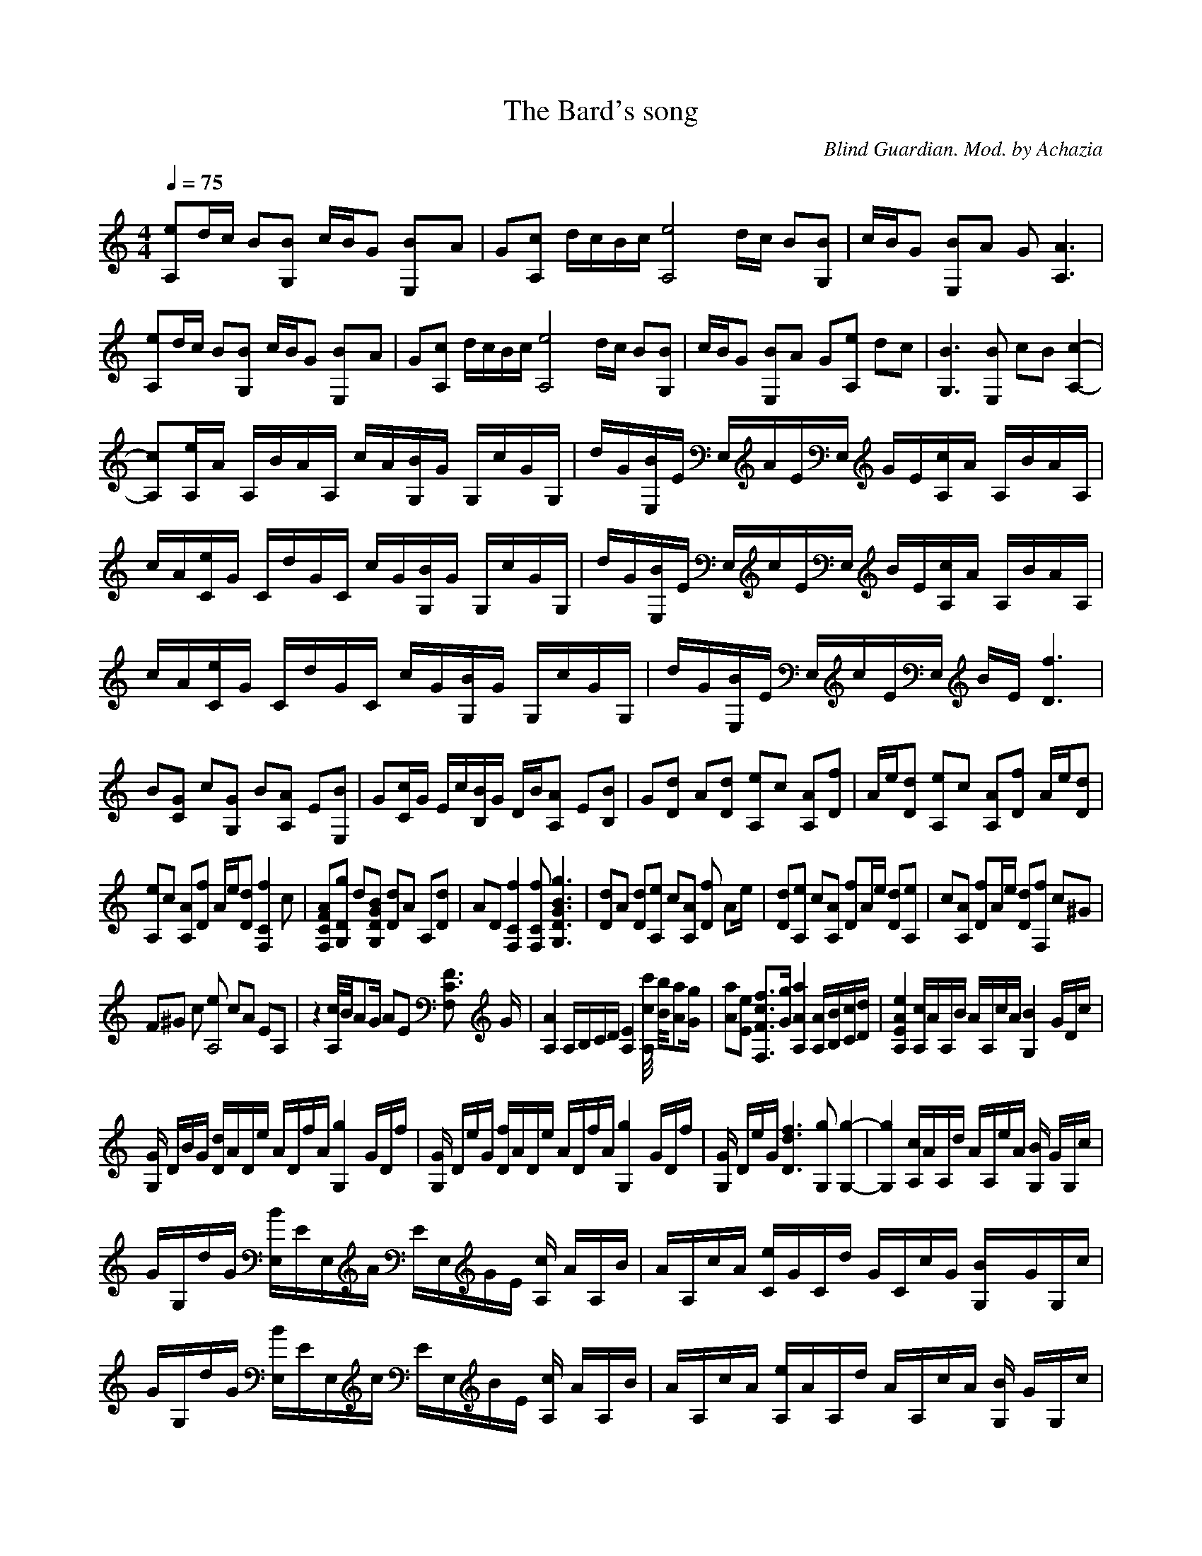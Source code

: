 X:1
T:The Bard's song
C:Blind Guardian. Mod. by Achazia
N:Lute
Q:1/4=75
V:1
M:4/4
L:1/8
K:C
[A,e]d/c/ B[G,B] c/B/G [E,2B]A |G[cA,] d/c/B/c/ [ze4A,4] d/c/ B[G,B] |c/B/G [E,B]A G [A,3A3] |[eA,]d/c/ B[G,B] c/B/G [E,2B]A |G[cA,] d/c/B/c/ [A,4ze4] d/c/ B[BG,] |c/B/G [BE,]A G[eA,] dc |[G,3B3] [E,B] cB [A,2-c2-]|
[A,c][A,/e/]A/ A,/B/A/A,/ c/A/[G,/B/]G/ G,/c/G/G,/ |d/G/[B/E,/]E/ E,/A/E/E,/ G/E/[c/A,/]A/ A,/B/A/A,/ |c/A/[C/e/]G/ C/d/G/C/ c/G/[B/G,/]G/ G,/c/G/G,/ |d/G/[B/E,/]E/ E,/c/E/E,/ B/E/[A,/c/]A/ A,/B/A/A,/ |
c/A/[e/C/]G/ C/d/G/C/ c/G/[G,/B/]G/ G,/c/G/G,/ |d/G/[E,/B/]E/ E,/c/E/E,/ B/E/ [D3f3] |B[CG] c[G,G] B[A,A] E[E,B] |G[C/c/]G/ E/c/[B,/B/]G/ D/B/[A,A] E[B,B] |G[Dd] A[Dd] [A,e]c [A,A][Df] |A/e/[Dd] [A,e]c [A,A][Df] A/e/[Dd] |
[A,e]c [A,A][Df] A/e/[Dd] [f2zF,2C2] c |[F,CFA][G,Dg] d[G,DGB] [Dd]A A,[Dd] |AD [F,2C2f2] [F,Cf] [G,3D3G3B3g3] |[Dd]A [Dd][A,e] c[A,A] [fD2] [z/A]e/ |[Dd][A,e] c[A,A] [Df]A/e/ [Dd][A,e] |c[A,A] [Df]A/e/ [Dd][F,f] c^G |
F^G c [eA,4] cA EA, |z2 [A,//c//]B//AG/ AE [C3/2F3/2F,2] G/ |[A,2A2] A,/B,/C/D/ [A,2E2] [c//c'//A,2] [B//b//][Aa][G/g/] |[Aa][Ee] [F,3/2F3/2c3/2f3/2][G/g/] [A,2A2a2] [A,/A/][B,/B/][C/c/][D/d/] |[A,2E2A2e2] [A,/c/]A/A,/B/ A/A,/c/A/ [z/B2G,2-] G/D/c/ |
[G/G,2] D/B/G/ [D/d/]A/D/e/ A/D/f/A/ [z/g2G,2-] G/D/f/ |[G/G,2] D/e/G/ [D/f/]A/D/e/ A/D/f/A/ [z/g2G,2-] G/D/f/ |[G/G,2] D/e/G/ [D3d3f3] [G,g] [G,2-g2-] |[G,2g2] [A,/c/]A/A,/d/ A/A,/e/A/ [G,/B2] G/G,/c/ |
G/G,/d/G/ [E,/B/]E/E,/A/ E/E,/G/E/ [A,/c2] A/A,/B/ |A/A,/c/A/ [C/e/]G/C/d/ G/C/c/G/ [B2G,/]G/G,/c/ |G/G,/d/G/ [E,/B/]E/E,/c/ E/E,/B/E/ [A,/c2] A/A,/B/ |A/A,/c/A/ [A,/e/]A/A,/d/ A/A,/c/A/ [G,/B2] G/G,/c/ |
G/G,/d/G/ [E,/B/]E/E,/c/ E/E,/B/E/ [A,/c2] A/A,/B/ |A/A,/c/A/ [C/e/]G/C/d/ G/C/c/G/ [G,/B2] G/G,/c/ |G/G,/d/G/ [E,/B/]E/E,/c/ E/E,/B/E/ [D2-f2-]|[Df]B [CG]c [G,G]B [AA,2] E |[E,B]G [Dd]A [Dd][A,e] c[A,A] |
[D3/2A3/2f3/2]e/ [Dd][A,e] c[A,A] [Df][z/A]e/ |[Dd][A,e] c[A,A] [Df]A/e/ [Dd][F,Cf] |c[F,CA] [G,Dg]d [G,DG][Dd] AA, |[Dd]A D [F,2C2f2] [F,Cf] [g/G,2D2G2] [d3/2-g3/2-]|[dg][Dd] A[Dd] [A,e]c [A,A][Df] |
A/e/[Dd] [A,e]c [A,A][Df] A/e/[Dd] |[A,e]c [A,A][Df] A/e/[Dd] [zF,2C2f2] c |[F,CA][G,Dg] d[G,DG] [Dd]A A,[Dd] |AD [F,2C2f2] [F,Cf][G,/D/G/g/] [d2g2] [c/C/-] |[zC] E C[G,d] GD [eA,2] c |Ac AE [Cc]E C[G,d] |
GD [A,c]A EB/c/ AE |[Cc]E C[G,d] GD [eA,2] c |Ac AE [Cc]E C[G,d] |GD [A,c]A EB/c/ AE |[Cc]E C[G,d] GD [eA,2] c |Ac AE [Cc]E C[G,d] |GD [A,c]A EB/c/ AE |[Cc]E CD dA E,B, |E^G Be z4 |]
--------------------------------------
Flute:
-------------------------------------------------
